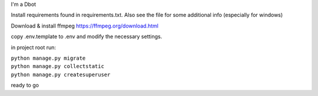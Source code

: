 I'm a Dbot

Install requirements found in requirements.txt. Also see the file for some additional info (especially for windows)

Download & install ffmpeg https://ffmpeg.org/download.html

copy .env.template to .env and modify the necessary settings.

in project root run:

| ``python manage.py migrate``
| ``python manage.py collectstatic``
| ``python manage.py createsuperuser``

ready to go